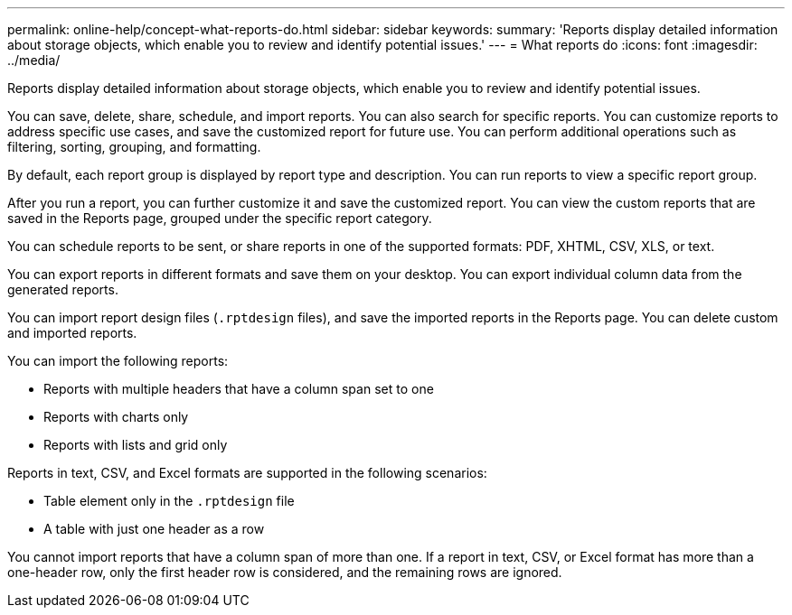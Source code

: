 ---
permalink: online-help/concept-what-reports-do.html
sidebar: sidebar
keywords: 
summary: 'Reports display detailed information about storage objects, which enable you to review and identify potential issues.'
---
= What reports do
:icons: font
:imagesdir: ../media/

[.lead]
Reports display detailed information about storage objects, which enable you to review and identify potential issues.

You can save, delete, share, schedule, and import reports. You can also search for specific reports. You can customize reports to address specific use cases, and save the customized report for future use. You can perform additional operations such as filtering, sorting, grouping, and formatting.

By default, each report group is displayed by report type and description. You can run reports to view a specific report group.

After you run a report, you can further customize it and save the customized report. You can view the custom reports that are saved in the Reports page, grouped under the specific report category.

You can schedule reports to be sent, or share reports in one of the supported formats: PDF, XHTML, CSV, XLS, or text.

You can export reports in different formats and save them on your desktop. You can export individual column data from the generated reports.

You can import report design files (`.rptdesign` files), and save the imported reports in the Reports page. You can delete custom and imported reports.

You can import the following reports:

* Reports with multiple headers that have a column span set to one
* Reports with charts only
* Reports with lists and grid only

Reports in text, CSV, and Excel formats are supported in the following scenarios:

* Table element only in the `.rptdesign` file
* A table with just one header as a row

You cannot import reports that have a column span of more than one. If a report in text, CSV, or Excel format has more than a one-header row, only the first header row is considered, and the remaining rows are ignored.
